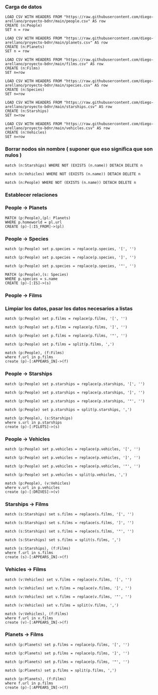 *** Carga de datos

#+begin_src cypher
LOAD CSV WITH HEADERS FROM "https://raw.githubusercontent.com/diego-arellano/proyecto-bdnr/main/people.csv" AS row
CREATE (n:People)
SET n = row
#+end_src

#+begin_src cypher
LOAD CSV WITH HEADERS FROM "https://raw.githubusercontent.com/diego-arellano/proyecto-bdnr/main/planets.csv" AS row
CREATE (n:Planets)
SET n = row
#+end_src

#+begin_src cypher
LOAD CSV WITH HEADERS FROM "https://raw.githubusercontent.com/diego-arellano/proyecto-bdnr/main/films.csv" AS row 
CREATE (n:Films) 
SET n=row
#+end_src

#+begin_src cypher
LOAD CSV WITH HEADERS FROM "https://raw.githubusercontent.com/diego-arellano/proyecto-bdnr/main/species.csv" AS row 
CREATE (n:Species) 
SET n=row
#+end_src

#+begin_src cypher
LOAD CSV WITH HEADERS FROM "https://raw.githubusercontent.com/diego-arellano/proyecto-bdnr/main/starships.csv" AS row 
CREATE (n:Starships) 
SET n=row
#+end_src

#+begin_src cypher
LOAD CSV WITH HEADERS FROM "https://raw.githubusercontent.com/diego-arellano/proyecto-bdnr/main/vehicles.csv" AS row 
CREATE (n:Vehicles) 
SET n=row
#+end_src

*** Borrar nodos sin nombre ( suponer que eso significa que son nulos )

#+begin_src cypher
match (n:Starships) WHERE NOT (EXISTS (n.name)) DETACH DELETE n
#+end_src

#+begin_src cypher
match (n:Vehicles) WHERE NOT (EXISTS (n.name)) DETACH DELETE n
#+end_src

#+begin_src cypher
match (n:People) WHERE NOT (EXISTS (n.name)) DETACH DELETE n
#+end_src

*** Establecer relaciones 

*** People -> Planets

#+begin_src cypher
MATCH (p:People),(pl: Planets)
WHERE p.homeworld = pl.url
CREATE (p)-[:IS_FROM]->(pl)
#+end_src

*** People -> Species

#+begin_src cypher
match (p:People) set p.species = replace(p.species, '[', '') 
#+end_src

#+begin_src cypher
match (p:People) set p.species = replace(p.species, ']', '')
#+end_src

#+begin_src cypher
match (p:People) set p.species = replace(p.species, '"', '') 
#+end_src

#+begin_src cypher
MATCH (p:People),(s: Species)
WHERE p.species = s.name
CREATE (p)-[:IS]->(s)
#+end_src

*** People -> Films

*** Limpiar los datos, pasar los datos necesarios a listas

#+begin_src cypher
match (p:People) set p.films = replace(p.films, '[', '') 
#+end_src

#+begin_src cypher
match (p:People) set p.films = replace(p.films, ']', '') 
#+end_src

#+begin_src cypher
match (p:People) set p.films = replace(p.films, '"', '') 
#+end_src

#+begin_src cypher
match (p:People) set p.films = split(p.films, ',')
#+end_src

#+begin_src cypher
match (p:People), (f:Films) 
where f.url in p.films
create (p)-[:APPEARS_IN]->(f)
#+end_src

*** People -> Starships 

#+begin_src cypher
match (p:People) set p.starships = replace(p.starships, '[', '') 
#+end_src

#+begin_src cypher
match (p:People) set p.starships = replace(p.starships, ']', '') 
#+end_src

#+begin_src cypher
match (p:People) set p.starships = replace(p.starships, '"', '') 
#+end_src

#+begin_src cypher
match (p:People) set p.starships = split(p.starships, ',')
#+end_src

#+begin_src cypher
match (p:People), (s:Starships) 
where s.url in p.starships
create (p)-[:PILOTS]->(s)
#+end_src

*** People -> Vehicles

#+begin_src cypher
match (p:People) set p.vehicles = replace(p.vehicles, '[', '') 
#+end_src

#+begin_src cypher
match (p:People) set p.vehicles = replace(p.vehicles, ']', '') 
#+end_src

#+begin_src cypher
match (p:People) set p.vehicles = replace(p.vehicles, '"', '') 
#+end_src

#+begin_src cypher
match (p:People) set p.vehicles = split(p.vehicles, ',') 
#+end_src

#+begin_src cypher
match (p:People), (v:Vehicles) 
where v.url in p.vehicles
create (p)-[:DRIVES]->(v)
#+end_src

*** Starships -> Films

#+begin_src cypher
match (s:Starships) set s.films = replace(s.films, '[', '') 
#+end_src

#+begin_src cypher
match (s:Starships) set s.films = replace(s.films, ']', '') 
#+end_src

#+begin_src cypher
match (s:Starships) set s.films = replace(s.films, '"', '') 
#+end_src

#+begin_src cypher
match (s:Starships) set s.films = split(s.films, ',') 
#+end_src

#+begin_src cypher
match (s:Starships), (f:Films) 
where f.url in s.films
create (s)-[:APPEARS_IN]->(f)
#+end_src

*** Vehicles -> Films

#+begin_src cypher
match (v:Vehicles) set v.films = replace(v.films, '[', '') 
#+end_src

#+begin_src cypher
match (v:Vehicles) set v.films = replace(v.films, ']', '') 
#+end_src

#+begin_src cypher
match (v:Vehicles) set v.films = replace(v.films, '"', '') 
#+end_src

#+begin_src cypher
match (v:Vehicles) set v.films = split(v.films, ',') 
#+end_src

#+begin_src cypher
match (v:Vehicles), (f:Films) 
where f.url in v.films
create (v)-[:APPEARS_IN]->(f)
#+end_src

*** Planets -> Films

#+begin_src cypher
match (p:Planets) set p.films = replace(p.films, '[', '') 
#+end_src

#+begin_src cypher
match (p:Planets) set p.films = replace(p.films, ']', '') 
#+end_src

#+begin_src cypher
match (p:Planets) set p.films = replace(p.films, '"', '') 
#+end_src

#+begin_src cypher
match (p:Planets) set p.films = split(p.films, ',') 
#+end_src

#+begin_src cypher
match (p:Planets), (f:Films) 
where f.url in p.films
create (p)-[:APPEARS_IN]->(f)
#+end_src
